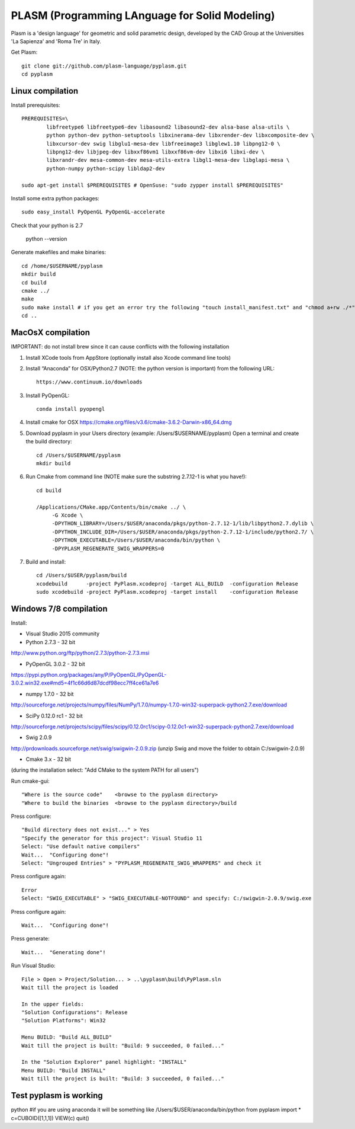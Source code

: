 PLASM (Programming LAnguage for Solid Modeling)
===============================================

Plasm is a 'design language' for geometric and solid parametric design, 
developed by the CAD Group at the Universities 'La Sapienza' and 'Roma Tre' in Italy.


Get Plasm::

	git clone git://github.com/plasm-language/pyplasm.git
	cd pyplasm


--------------------------------------
Linux compilation
--------------------------------------

Install prerequisites::

	PREREQUISITES=\
		libfreetype6 libfreetype6-dev libasound2 libasound2-dev alsa-base alsa-utils \
		python python-dev python-setuptools libxinerama-dev libxrender-dev libxcomposite-dev \
		libxcursor-dev swig libglu1-mesa-dev libfreeimage3 libglew1.10 libpng12-0 \
		libpng12-dev libjpeg-dev libxxf86vm1 libxxf86vm-dev libxi6 libxi-dev \
		libxrandr-dev mesa-common-dev mesa-utils-extra libgl1-mesa-dev libglapi-mesa \
		python-numpy python-scipy libldap2-dev

	sudo apt-get install $PREREQUISITES # OpenSuse: "sudo zypper install $PREREQUISITES"

Install some extra python packages::

	sudo easy_install PyOpenGL PyOpenGL-accelerate 

Check that your python is 2.7
	
	python --version

Generate makefiles and make binaries::

	cd /home/$USERNAME/pyplasm
	mkdir build
	cd build
	cmake ../ 
	make
	sudo make install # if you get an error try the following "touch install_manifest.txt" and "chmod a+rw ./*"
	cd ..


-----------------------------------------------------------
MacOsX compilation 
-----------------------------------------------------------

IMPORTANT: do not install brew since it can cause conflicts with the following installation 

1. Install XCode tools from AppStore (optionally install also Xcode command line tools)

2. Install “Anaconda” for OSX/Python2.7 (NOTE: the python version is important) from
   the following URL::

         https://www.continuum.io/downloads

3. Install PyOpenGL::

    conda install pyopengl

4. Install cmake for OSX 
   https://cmake.org/files/v3.6/cmake-3.6.2-Darwin-x86_64.dmg

5. Download pyplasm in your Users directory (example: /Users/$USERNAME/pyplasm)
   Open a terminal and create the build directory::

	cd /Users/$USERNAME/pyplasm
	mkdir build
	
6. Run Cmake from command line (NOTE make sure the substring 2.7.12-1 is what you have!)::

        cd build
        
        /Applications/CMake.app/Contents/bin/cmake ../ \
             -G Xcode \
             -DPYTHON_LIBRARY=/Users/$USER/anaconda/pkgs/python-2.7.12-1/lib/libpython2.7.dylib \
             -DPYTHON_INCLUDE_DIR=/Users/$USER/anaconda/pkgs/python-2.7.12-1/include/python2.7/ \
             -DPYTHON_EXECUTABLE=/Users/$USER/anaconda/bin/python \
             -DPYPLASM_REGENERATE_SWIG_WRAPPERS=0        

7. Build and install::

	cd /Users/$USER/pyplasm/build
	xcodebuild      -project PyPlasm.xcodeproj -target ALL_BUILD  -configuration Release
	sudo xcodebuild -project PyPlasm.xcodeproj -target install    -configuration Release

-----------------------------------------------------------
Windows 7/8 compilation 
-----------------------------------------------------------

Install:

- Visual Studio 2015 community

- Python 2.7.3 - 32 bit 
http://www.python.org/ftp/python/2.7.3/python-2.7.3.msi

- PyOpenGL 3.0.2 - 32 bit
https://pypi.python.org/packages/any/P/PyOpenGL/PyOpenGL-3.0.2.win32.exe#md5=4f1c66d6d87dcdf98ecc7ff4ce61a7e6

- numpy 1.7.0 - 32 bit
http://sourceforge.net/projects/numpy/files/NumPy/1.7.0/numpy-1.7.0-win32-superpack-python2.7.exe/download

- SciPy 0.12.0 rc1 - 32 bit
http://sourceforge.net/projects/scipy/files/scipy/0.12.0rc1/scipy-0.12.0c1-win32-superpack-python2.7.exe/download

- Swig 2.0.9
http://prdownloads.sourceforge.net/swig/swigwin-2.0.9.zip
(unzip Swig and move the folder to obtain C:/swigwin-2.0.9)

- Cmake 3.x - 32 bit 
(during the installation select: "Add CMake to the system PATH for all users")

Run cmake-gui::

	"Where is the source code"    <browse to the pyplasm directory>
	"Where to build the binaries  <browse to the pyplasm directory>/build

Press configure::

 	"Build directory does not exist..." > Yes
	"Specify the generator for this project": Visual Studio 11
	Select: "Use default native compilers" 
	Wait...  "Configuring done"!
	Select: "Ungrouped Entries" > "PYPLASM_REGENERATE_SWIG_WRAPPERS" and check it
	
Press configure again::

	Error
	Select: "SWIG_EXECUTABLE" > "SWIG_EXECUTABLE-NOTFOUND" and specify: C:/swigwin-2.0.9/swig.exe

Press configure again::

	Wait...  "Configuring done"!

Press generate::

	Wait...  "Generating done"!
	
Run Visual Studio::

	File > Open > Project/Solution... > ..\pyplasm\build\PyPlasm.sln
	Wait till the project is loaded

	In the upper fields:
	"Solution Configurations": Release
	"Solution Platforms": Win32

	Menu BUILD: "Build ALL_BUILD"
	Wait till the project is built: "Build: 9 succeeded, 0 failed..."

	In the "Solution Explorer" panel highlight: "INSTALL"
	Menu BUILD: "Build INSTALL"
	Wait till the project is built: "Build: 3 succeeded, 0 failed..."

-----------------------------------------------------------
Test pyplasm is working
-----------------------------------------------------------

python #if you are using anaconda it will be something like /Users/$USER/anaconda/bin/python
from pyplasm import *
c=CUBOID([1,1,1])
VIEW(c)
quit()

